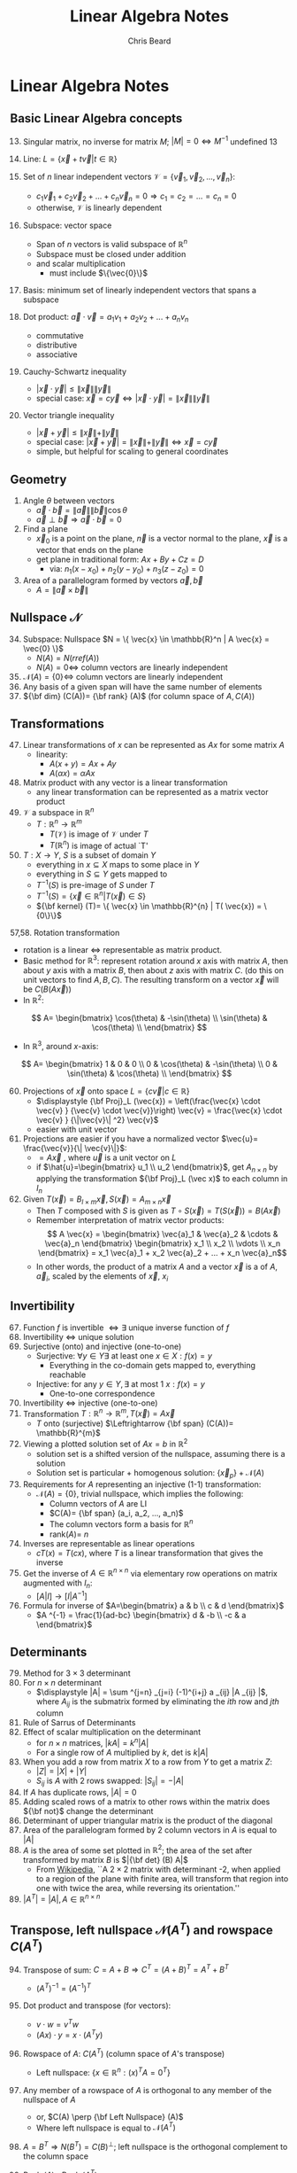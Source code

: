 #+TITLE: Linear Algebra Notes
#+AUTHOR: Chris Beard
#+LaTeX_CLASS: myarticle


* Linear Algebra Notes
** Basic Linear Algebra concepts
13. [@13] Singular matrix, no inverse for matrix $M$; $|M|=0 \Leftrightarrow M ^{-1}$ undefined 13

14. Line: $L=\{\vec{x}+t \vec{v} | t \in \mathbb{R} \}$

18. [@18] Set of $n$ linear independent vectors $\mathcal{V}=\{\vec{v}_1,\vec{v}_2,...,\vec{v}_n\}$:
    - $c_1 \vec{v}_1 + c_2 \vec{v}_2 + ... + c_n \vec{v}_n=0 \Rightarrow c_1=c_2=...=c_n=0$
    - otherwise, $\mathcal{V}$ is linearly dependent

19. Subspace: vector space
    - Span of $n$ vectors is valid subspace of $\mathbb{R}^n$
    - Subspace must be closed under addition
    - and scalar multiplication
      - must include $\{\vec{0}\}$
20. Basis: minimum set of linearly independent vectors that spans a subspace
21. Dot product: $\vec{a} \cdot \vec{v}=a_1 v_1 + a_2 v_2 + ... + a_n v_n$
    - commutative
    - distributive
    - associative
23. [@23] Cauchy-Schwartz inequality
    - $| \vec{x} \cdot \vec{y}| \le \| \vec{x} \| \| \vec{y} \|$
    - special case: $\vec{x}=c \vec{y} \Leftrightarrow | \vec{x} \cdot \vec{y}| = \| \vec{x} \| \| \vec{y} \|$
24. Vector triangle inequality
    - $| \vec{x} + \vec{y}| \le \| \vec{x} \| + \| \vec{y} \|$
    - special case:  $| \vec{x} + \vec{y}| = \| \vec{x} \| + \| \vec{y} \| \Leftrightarrow \vec{x} = c \vec{y}$
    - simple, but helpful for scaling to general coordinates
** Geometry

25. Angle $\theta$ between vectors
    - $\vec{a} \cdot \vec{b} = \| \vec{a} \| \| \vec{b} \| \cos \theta$
    - $\vec{a} \perp \vec{b} \Rightarrow \vec{a} \cdot \vec{b} =0$
26. Find a plane
    - $\vec{x}_0$ is a point on the plane, $\vec{n}$ is a vector normal to the plane, $\vec{x}$ is a vector that ends on the plane
    - get plane in traditional form: $Ax + By + Cz =D$
      - via: $n_1(x-x_0) + n_2(y-y_0) + n_3(z-z_0)=0$
29. [@29] Area of a parallelogram formed by vectors $\vec{a}, \vec{b}$ 
    - $A = \| \vec{a} \times \vec{b} \|$ 
** Nullspace $\mathcal{N}$ 
34. [@34] Subspace: Nullspace $N = \{ \vec{x} \in \mathbb{R}^n | A \vec{x} = \vec{0} \}$
    - $N(A)=N(rref(A))$
    - $N(A)=0 \Leftrightarrow$ column vectors are linearly independent
36. [@36] $\mathcal{N}(A)=\{0\} \Leftrightarrow$ column vectors are linearly independent
40. [@40] Any basis of a given span will have the same number of elements
42. [@42] ${\bf dim} (C(A))= {\bf rank} (A)$ (for column space of $A,C(A)$)
** Transformations
47. [@47] Linear transformations of $x$ can be represented as $Ax$ for some matrix $A$
    - linearity:
      - $A(x+y)=Ax + Ay$
      - $A(\alpha x) = \alpha Ax$
48. Matrix product with any vector is a linear transformation
    - any linear transformation can be represented as a matrix vector product
51. [@51] $\mathcal{V}$ a subspace in $\mathbb{R}^{n}$
    - $T: \mathbb{R}^{n} \rightarrow \mathbb{R}^{m}$
      - $T(\mathcal{V})$ is image of $\mathcal{V}$ under $T$
      - $T(\mathbb{R}^{n})$ is image of actual `T'
52. $T:X\rightarrow Y$, $S$ is a subset of domain $Y$
    - everything in $x \subseteq X$ maps to some place in $Y$
    - everything in $S \subseteq Y$ gets mapped to
    - $T^{-1}(S)$ is pre-image of $S$ under $T$
    - $T^{-1}(S)= \{ \vec{x} \in \mathbb{R}^{n} | T( \vec{x}) \in S\}$
    - ${\bf kernel} (T)= \{ \vec{x} \in \mathbb{R}^{n} | T( \vec{x}) = \{0\}\}$

57,58. Rotation transformation
    - rotation is a linear $\Leftrightarrow$ representable as matrix product.
    - Basic method for $\mathbb{R}^{3}$: represent rotation around $x$ axis with matrix $A$, then about $y$ axis with a matrix $B$, then about $z$ axis with matrix $C$. (do this on unit vectors to find $A, B, C$). The resulting transform on a vector $\vec{x}$ will be $C(B(A \vec{x} ))$ 
    - In $\mathbb{R}^{2}$:
\[
A=
\begin{bmatrix}
  \cos(\theta) & -\sin(\theta) \\
  \sin(\theta) & \cos(\theta)  \\
\end{bmatrix}
\]
- In $\mathbb{R}^{3}$, around $x$-axis:
\[
A=
\begin{bmatrix}
  1 & 0            & 0             \\
  0 & \cos(\theta) & -\sin(\theta) \\
  0 & \sin(\theta) & \cos(\theta)  \\
\end{bmatrix}
\]
60. [@60] Projections of $\vec{x}$ onto space $L=\{c \vec{v} | c \in \mathbb{R} \}$
    - $\displaystyle {\bf Proj}_L (\vec{x}) = \left(\frac{\vec{x} \cdot \vec{v} } {\vec{v} \cdot \vec{v}}\right) \vec{v} = \frac{\vec{x} \cdot \vec{v} } {\|\vec{v}\| ^2} \vec{v}$
    - easier with unit vector 
61. Projections are easier if you have a normalized vector $\vec{u}= \frac{\vec{v}}{\| \vec{v}\|}$:
    - \fbox{$\displaystyle {\bf Proj}_L (\vec{x}) = \left( \vec{x} \cdot \vec{u} \right) \vec{u}$} $=A \vec{x}$ , where $\vec{u}$ is a unit vector on $L$
    - if $\hat{u}=\begin{bmatrix} u_1 \\ u_2 \end{bmatrix}$, get $A_{n\times n}$ by applying the transformation ${\bf Proj}_L (\vec x)$ to each column in $I_n$
63. [@63] Given $T( \vec{x} )= B_{l \times m} \vec{x}, S(\vec{x})= A_{m\times n} \vec{x}$
    - Then $T$ composed with $S$ is given as $T \circ S (\vec{x}) = T(S( \vec{x})) = B(A \vec{x})$
    - Remember interpretation of matrix vector products:
      $$ A \vec{x} = \begin{bmatrix} \vec{a}_1 & \vec{a}_2 & \cdots & \vec{a}_n \end{bmatrix} \begin{bmatrix} x_1 \\ x_2 \\  \vdots \\ x_n \end{bmatrix} = x_1 \vec{a}_1 + x_2 \vec{a}_2 + ... + x_n \vec{a}_n$$
    - In other words, the product of a matrix $A$ and a vector $\vec{x}$ is a \fbox{linear combination of the column matrices} of $A$, $\vec{a}_i$, scaled by the elements of $\vec{x}$, $x_i$
** Invertibility
67. [@67] Function $f$ is invertible $\Leftrightarrow \exists$ unique inverse function of $f$
68. Invertibility $\Leftrightarrow$ unique solution
69. Surjective (onto) and injective (one-to-one)
    - Surjective: $\forall y \in Y \exists \text{ at least one } x \in X: f(x)=y$
      - Everything in the co-domain gets mapped to, everything reachable
    - Injective: for any $y \in Y, \exists$ at most 1 $x: f(x)=y$
      - One-to-one correspondence
70. Invertibility $\Leftrightarrow$ injective (one-to-one)
71. Transformation $T: \mathbb{R}^{n} \rightarrow \mathbb{R}^{m}, T( \vec{x})= A \vec{x}$
    - $T$ onto (surjective) $\Leftrightarrow {\bf span} (C(A))= \mathbb{R}^{m}$
72. Viewing a plotted solution set of $Ax=b$ in $\mathbb{R}^{2}$
    - solution set is a shifted version of the nullspace, assuming there is a solution
    - Solution set is particular + homogenous solution: $\{ \vec{x} _p\} + \mathcal{N}(A)$
73. Requirements for $A$ representing an injective (1-1) transformation:
    - $\mathcal{N}(A) = \{0\}$, trivial nullspace, which implies the following:
      - Column vectors of $A$ are LI
      - $C(A)= {\bf span} (a_i, a_2, ..., a_n)$
      - The column vectors form a basis for $\mathbb{R}^{n}$
      - rank($A$)= $n$
75. [@75] Inverses are representable as linear operations
    - $cT(x) = T(cx)$, where $T$ is a linear transformation that gives the inverse
76. Get the inverse of $A \in \mathbb{R}^{n \times n}$ via elementary row operations on matrix augmented with $I_n$:
    - $[A|I]\rightarrow [I|A^{-1}]$
78. [@78] Formula for inverse of $A=\begin{bmatrix} a & b \\ c & d \end{bmatrix}$
    - $A ^{-1} = \frac{1}{ad-bc} \begin{bmatrix} d & -b \\ -c & a \end{bmatrix}$
** Determinants
79. [@79] Method for $3 \times 3$ determinant
80. For $n \times n$ determinant
    - $\displaystyle |A| = \sum ^{j=n} _{j=i} (-1)^{i+j} a _{ij} |A _{ij} |$, where $A _{ij}$ is the submatrix formed by eliminating the $ith$ row and $jth$ column
82. [@82] Rule of Sarrus of Determinants
83. Effect of scalar multiplication on the determinant
    - for $n \times n$ matrices, $|k A| = k^n |A|$
    - For a single row of $A$ multiplied by $k$, det is $k|A|$ 
85. [@85] When you add a row from matrix $X$ to a row from $Y$ to get a matrix $Z$:
    - $|Z| = |X| + |Y|$ 
    - $S _{ij}$ is $A$ with 2 rows swapped: $|S _{ij} | = -|A|$
86. If $A$ has duplicate rows, $|A|=0$
87. Adding scaled rows of a matrix to other rows within the matrix does ${\bf not}$ change the determinant
88. Determinant of upper triangular matrix is the product of the diagonal
90. [@90] Area of the parallelogram formed by 2 column vectors in $A$ is equal to $|A|$
91. $A$ is the area of some set plotted in $\mathbb{R}^{2}$; the area of the set after transformed by matrix $B$ is $|{\bf det} (B) A|$
    - From [[http://en.wikipedia.org/wiki/Determinant][Wikipedia]], ``A $2 \times 2$ matrix with determinant -2, when applied to a region of the plane with finite area, will transform that region into one with twice the area, while reversing its orientation.''
93. [@93] $| A^T| = |A|, A \in \mathbb{R}^{n\times n}$
** Transpose, left nullspace $\mathcal{N}(A ^{T} )$ and rowspace $C(A ^{T} )$ 
94. [@94] Transpose of sum: $C=A+B \Rightarrow C ^{T} = (A + B)^{T} = A ^{T} + B ^{T}$
    - $(A ^{T}) ^{-1} = (A ^{-1} ) ^{T}$
95. Dot product and transpose (for vectors):
    - $v \cdot w = v^T w$
    - $(Ax) \cdot y = x \cdot (A^T y)$
96. Rowspace of $A$: $C(A^T)$ (column space of $A$'s transpose)
    - Left nullspace: $\{x \in \mathbb{R}^{n}: (x) ^{T} A = 0 ^{T} \}$
97. Any member of a rowspace of $A$ is orthogonal to any member of the nullspace of $A$
    - or, $C(A) \perp {\bf Left Nullspace} (A)$
    - Where left nullspace is equal to $\mathcal{N} (A ^{T} )$ 
98. $A=B ^{T} \Rightarrow N(B ^{T}) = C(B) ^{\perp}$; left nullspace is the orthogonal complement to the column space
99. Rank $(A)=$ Rank $(A ^{T})$
100. Rank $(A)+$ Nullity $(A)= {\bf dim} (V) + {\bf dim} (V ^{\perp}) = n$
     - Where $A$ is an $n \times n$ matrix and $V$ is a vector space in $\mathbb{R}^{n}$
101. $V \cup V ^{\perp}= \{\vec 0\}$ for a vector space $V \subseteq \mathbb{R}^{n}$
     - ${\bf dim} (V)= k, {\bf dim} (V ^{\perp} )= n-k$ 
     - $\{\vec{v}_1, ..., \vec{v}_k \}$ form basis for $V, \{\vec{w}_1, ..., \vec{w}_{n-k} \}$ form basis for $V ^{\perp}$
     - For $\vec{x} \in \mathbb{R}^{n}$, \fbox{$\vec{x} = c _{1} \vec{v}_1 + ... + c_k \vec{v} _k + c_{k+1} \vec{w} _{1} + ... + c_n \vec{w} _{n-k}$}
       - any vector in $\mathbb{R}^{n}$ is a linear combination of the basis vectors of $V \subseteq \mathbb{R}^{n}$ and $V^\perp$ 
102. $\vec{x} \in (V ^{\perp})^{\perp} \Rightarrow \vec{x} \in V$
103. $\mathcal{N} (A ^{T}) ^{\perp} = C(A); C(A ^{T} )^{\perp} = \mathcal{N}(A)$
     - Column space is equal to the orthogonal complement of the left nullspace
     - Nullspace is equal to the orthogonal complement of the rowspace
104. #101, 103 $\Rightarrow \text{for } x \in \mathbb{R}^{n}, r_0 \in C(A ^{T} ), n_0 \in \mathcal{N}(A) \Rightarrow$ \fbox{$x = r_0 + n_0$ }
     
     - $b \in C(A) \Rightarrow \exists \text{ unique } r_0 \in C(A ^{T}): r_0 \text{ is a solution to } Ax=b$, and s.t. $r_0$ has the minimum length of any solution
     - \fbox{rowspace $\perp$ nullspace}
105. Geometric interpretation, see notes
** Projections and Least Squares Approximation
106. [@106] For $A \in \mathbb{R}^{n \times k}$, \fbox{any $A ^{T} A$ is an invertible square matrix}
     - $v \in \mathcal{N}(A ^{T} A) \Rightarrow v \in \mathcal{N}(A), v= \vec{0}$
107. Remember, $\displaystyle {\bf Proj}_L (\vec{x}) = \left(\frac{\vec{x} \cdot \vec{v} } {\vec{v} \cdot \vec{v}}\right) \vec{v} = \frac{\vec{x} \cdot \vec{v} } {\|\vec{v}\| ^2} \vec{v}$
108. Geometric intepretation of projections, see notes
109. Projection onto a subspace is a linear transformation:
     - \fbox{${\bf Proj} _V ( x) = Ay = A(A ^{T} A) ^{-1} A ^{T} x$}, where $A$ has basis vectors of subspace $V$ as its column vectors
112. [@112] ${\bf Proj} _V ( x)$ is the closest vector to $x$ that lies on subspace $V$
113. Least squares approximation: see Figure \ref{fig:lsa} 
     - remember: \fbox{Any solution $x$ for $Ax=b$ must lie on column space of $A, C(A)$}
     - if $\nexists$ solution to $Ax=b$, (i.e., $b$ isn't in $C(A)$) we can still find the closest approximation $\hat x$ (or $x^*$ in the figure), which is closest to the column space of $A$
     - this will naturally be ${\bf Proj}_{C(A)} b$
     - remember, this is given as $\hat x= {\bf Proj}_{C(A)} b= A(A ^{T} A) ^{-1} A ^{T} x$
     - when you look at relation of $C(A)$ to $\mathcal{N}(A)$ in the context of $p$, you get the `simplification' that \fbox{$A ^{T} A \hat x = A ^{T} b$}
#+CAPTION:    Least square approximation ($p$) for $b$ that minimizes error $e$. Plane is the column space of $A$ spanned by $a_1$ and $a_2$ 
#+LABEL:      fig:lsa
 #+ATTR_LaTeX: width=12cm
 [[./least-squares.pdf]]
114. [@114] LSA example for intersection of 3 non-intersecting lines: given $A, b$, want to find $\hat x$.
     - Calculate $A ^{T} A, A ^{T} b$, and put these matrices' augmented matrix into rref to get values of $\hat x$
115. LSA example of fitting lines to data points (finding best fit for parameters $m,b$ in $y=mx+b$ notation)
** Coordinates in different bases
116. [@116] $V \subset \mathbb{R}^{n}, B=\{v_1,...,v_k\}$ is basis for $V$
     - for all $a \in V, a= c_1 v_1 + ... + c_k v_k$
     - $c_1,c_2,\cdots,c_k$ known as `coordinates with respect to $B$'
     - $[a]_B= \begin{bmatrix}
                   c_1 & c_2 & \cdots & c_k \\
                   \end{bmatrix} ^{T} = c$, where scalar elements of $c$ are the weights of bases of $V$ that you need to get $a$ in terms of the basis vectors
     - Example: $[a]_B = \begin{bmatrix}
                           3 & 2 \\     
                         \end{bmatrix}  ^T \Rightarrow a=3 v_1 + 2 v_2$
     - Standard coordinates for $\mathbb{R}^{2}$  use ${\bf e}_1 = \begin{bmatrix}    
                                               1 & 0 \\         
                                             \end{bmatrix} ^{T}$, ${\bf e} _2 = \begin{bmatrix}    
                                                                                0 & 1 \\         
                                                                              \end{bmatrix} ^{T}$
117. $V \subset \mathbb{R}^{n}, B=\{v_1,...,v_k\}$ is basis for $V$:
     - $C = \begin{bmatrix}              
              v_1 & v_2 & \cdots & v_k \\
            \end{bmatrix} ^{T} \in \mathbb{R}^{n \times k}$ is change of basis matrix for subspace $V$
     - \fbox{$a = C [a]_B$}: the basis vectors ($C$) multiplied by their weights ($[a]_B$) give the vector $a$ in standard coordinates
118. If $C$ (matrix with bases of $V$ in $B$ as column vectors) is invertible
     - $C$ is square $\Rightarrow k \text{ (number of basis vectors) }=n \text{ (number of rows/dimension of basis vectors)} \Rightarrow \exists n$ basis vectors
     - $C$ has Linearly Independent columns
     - $B$ (set of basis vectors $\in \mathbb{R}^{n}$  for subspace $V$) is basis for $\mathbb{R}^{n}$
     - \fbox{$C$ invertible $\Leftrightarrow {\bf span} (B)= \mathbb{R}^{n}$}
119. Transformation matrix w.r.t. different basis; $T:\mathbb{R}^{n} \rightarrow \mathbb{R}^{n}$ ($T(x)= Ax$, $A$ transforms wrt standard basis). See Fig \ref{fig:transformation}
     - \fbox{$D=C ^{-1} AC$}, where $D$ gets you from vector $a$ in terms of $B$ to transformation of $a$ in terms of $B$
       - i.e., $D[ \vec{x} ]_B = [T( \vec{x})]_B$
       - \fbox{$A = CD C ^{-1}$}
#+BEGIN_LATEX
  \begin{figure}
  \begin{displaymath}
  \xymatrix{ \vec{x} \ar[r]^{A}_{CDC ^{-1} } \ar[d] _{C ^{-1} }
  & T(\vec{x}) \ar@<1ex>[d]_{C ^{-1} }  \\
  [\vec{x}]_B \ar@<-1ex>[u] _{C}  \ar[r]_{C ^{-1} AC}^{D}
  & *+[r]{[T( \vec{x} )]_B} \ar@<-2ex>[u]_{C}}
  \end{displaymath}
  \caption{Relationship of coordinate transformation matrices. $\vec{x}$ is a vector in standard coordinates, and $T( \vec{x} )=A \vec{x}$ is the transformation, in standard coordinates. These terms enclosed with brackets indicates the vector with respect to the basis $B$, whose elements form the columns of $C$. $C$ gets you from $B$ coordinates to standard coordinates, and the inverse reverses this.}
  \label{fig:transformation}
  \end{figure}
  % Sliding, here http://ftp.ktug.or.kr/tex-archive/macros/generic/diagrams/xypic/xy/doc/xyguide.pdf
#+END_LATEX
122. [@122] Example: Transformation that reflects across a line $L=\{c \hat u_1 : c \in \mathbb{R}\}$  (in $\mathbb{R}^{2}$)
     - Use vector $\hat u_1= [1 \text{ }2] ^{T} = [[1 \text{ } 0] ^{T}]_B$ and $\hat u_2 = [2 \text{ } -1] ^{T} = [[0 \text{ } 1] ^{T}]_B$ (s.t. $\hat u_1 \perp \hat u_2$) as new basis vectors, which will be the columns of $C$
     - $A$ will have the transformations of the standard unit vectors ${\bf e} _{1}, {\bf e} _{2}$ as its columns (which are hard to find out)
     - $D$ will have the transformations of $\hat u _{1}, \hat u _{2}$ in modified coordinates as its columns
       - this is easy: $\hat u _{1}$ will remain the same, $\hat u _{2}$ will be negated, i.e.,
         - $[T(\hat u _{1} )]_B = [ \hat u _{1} ]_B = [ [1 \text{ } 0] ^{T} ]_B$
         - $[T(\hat u _{2} )]_B = [ -\hat u _{2} ]_B = [ [0 \text{ } -1] ^{T} ]_B$
         - These are column vectors of $D$
     - $A=CDC ^{-1}$ 
** Orthonormal bases
123. [@123] Orthonormal bases: basis vectors orthogonal and $\perp$ to each other
124. $B = \{v _{1} ,...,v_k\}$ is ON basis for $V, \vec{x} \in V \Rightarrow \vec{x} = c _{1} v _{1} + \cdots + c _{k} v _{k}$
     - if $B$ is orthornormal basis, $v_i \cdot \vec{x} = c_i (v_k \cdot v_i) = c_i$, because of sifting property: $v_i \cdot v_j= \{i \ne j: 0, i=j: 1\}$ 
     - Remember weights for change of basis matrix
\[
[ \vec{x} ]_B = \begin{bmatrix}
c_1 & c_2 & \cdots & c_k \\
\end{bmatrix} ^{T} =
\begin{bmatrix}                                             
v_1 \cdot x_1 & v_2 \cdot x_2 & \cdots & v_k \cdot x_k \\ 
\end{bmatrix}
\]
    \hspace{1.2cm} \bullet so $[x]_b$ is easy to find
125. [@125] $B=\{v _{1} ,v_2, ...,v_k\}$ is ON basis for subspace $V \subset \mathbb{R}^{n}$
     - for $x \in \mathbb{R}^{n}, x = \vec{v} + \vec{w}$, where $\vec{v} = {\bf Proj} _{V} x \in V, \vec{w} = {\bf Proj} _{V ^{\perp} } x \in V ^{\perp}$
     - remember, #109: \fbox{${\bf Proj} _V ( x) = Ay = A(A ^{T} A) ^{-1} A ^{T} x$}, where $A$ has basis vectors of subspace $V$ as its column vectors
     - if \fbox{$B$ is an ON basis}, $A ^{T} A=I_k$, because of ON sifting property (i.e., $A ^{T} = A ^{-1}$ )
     - \fbox{${\bf Proj} _V (x) = A A^{T} x$}
128. [@128] Orthogonal matrices preserve angles and lengths (i.e., when ON matrix $C$ is used as a transformation matrix)
     1. Length
        - remember $y \cdot y= y ^{T} y$
        - with $\|x \| ^{2} = \| C x \| ^{2}$, the $C$ disappears because of above property
     2. Angles
        - look at $\cos \theta$ of 2 vectors from its relation to the dot product
        - compare this with $\theta$ between vectors $Cv, Cw$, keeping in mind preservation of length property above
129. Gram-Schmidt process for basis $B= \{v_1, v_2, ..., v_k \}$ for subspace $V$
     - basis not originally orthonormal, but first normalize $v_1$ (or any vector in the set): $u_1= v_1 / \| v_1\|$ 
       - $\{u_1\}$ is now an ON basis for $V_1 = {\bf span } (v_1) \subset V$
     - $V_2 = {\bf span } (v_1,v_2)= {\bf span} (u_1,v_2) = {\bf span} (u_1, y_2)$, where $y_2 = v_2 - {\bf Proj} _{V_1} (v_2)$, i.e., $y_2$ is the element of $v_2$ that is orthogonal to $V_1$
       - $y_2 = v_2 - (v_2 \cdot u_1) u_1$; $u_2$ is normalized version of $y_2$ 
       - $\{u_1, u_2\}$ is now ON basis for $V_2$
     - Repeat this for rest of vectors in $B$
       - But, in general, $y_i = v_i - {\bf Proj} _{V_{1}} (v_i) - {\bf Proj} _{V_{2}} (v_i)- ... - {\bf Proj} _{V_{i-1}} (v_i) = v_i - (v_i \cdot u_1) u_1 - (v_i \cdot u_2) u_2 - ... - (v_i \cdot u_{i-1}) u_{i-1}$

** Eigenvalues and vectors
132. [@132] Eigenvalues; $T: \mathbb{R}^{n} \rightarrow \mathbb{R}^{n}$
     - Remember, from #122, a new basis was chosen for transformation $T$, s.t. $T$ did not scale basis vectors
       - $T(v_1)= (1)v_1$ 
       - $T(v_2)= (-1)v_2$
     - For any transformation \fbox{$T: T(v)= Av= \lambda v$}
       - $v$ is an eigenvector, and $\lambda \in \mathbb{R}$ is the eigenvalue associated with it
133. Finding $\lambda$, s.t. $Av=\lambda v$ : 
\begin{eqnarray}
    0 &=& \lambda v - Av \\
     &=& \lambda I_k v - Av  \\
     &=& (\lambda I_k - A)v  \\
     \Rightarrow v &\in& \mathcal{N}(\lambda I_k - A) = \{ x \in \mathbb{R}^{n} | B x = 0 \text{ where } (\lambda I_k - A)= B \} \\
    \text{Note: Columns of } D \text{ Linearly independent } &\Leftrightarrow& \mathcal{N}(D) = \{0\}
\end{eqnarray}
\hspace{1.2cm} \bullet So, columns of $D$ must be Linearly Dependent for there to be a non-trivial eigenvector.

\hspace{1.2cm} \bullet If columns LD, $D$ not invertible (since invertibility $\Leftrightarrow$ one-to-one/injective )

\hspace{1.2cm} \bullet \fbox{$\Rightarrow {\bf Det} (\lambda I_k - A)= 0$ } should get you your eigenvalue
134. [@134] Characteristic equation (in terms of $\lambda$) is found by evaluating the determinant: *Det* $(\lambda I_k - A)= 0$
135. Find eigenvector: Solve for $v$ in $(\lambda I_n - A) v = 0$
     - Won't need to do rref on augmented matrix, since the RHS is the zero vector
     - rref $(\lambda I_n - A)$ will give elements of $v$
     - *Eigenspace* will be the span of the eigenvectors
138. [@138] Eigenbasis (basis composed of eigenvectors) make good coordinate system
     - $A \in \mathbb{R}^{n \times n}$ has $n$ LI eigenvectors, $B=\{v_1, v_2, ..., v_n\}$
       - $n$ vectors that are LI $\Rightarrow B$ is basis for $\mathbb{R}^{n}$
       - $Av_1 = \lambda_1 v_1 + 0 v_2 + ... + 0 v_n; Av_2 = 0 v _{1} + \lambda_2 v_2 + ... + 0 v_n$ (and you get the idea)
       - Remember chart from #122: vectors in $B$ will form columns of $C$
       - Find column $j$ of $D$ by doing $[T(v_j)]_B = [0 \text{ } 0 \cdots \lambda_j \cdots 0 ]^T = [d_1 \text{ } d_2 \cdots d_n] [0 \text{ } 0 \cdots 1 \cdots 0] ^{T}$
\[
\text{Thus, }D=
\begin{bmatrix}
  \lambda_1 &         0 & \cdots &         0 \\
          0 & \lambda_2 & \cdots &         0 \\
     \vdots &    \vdots & \ddots &    \vdots \\
          0 &         0 & 0      & \lambda_n \\
\end{bmatrix}
\]
Easy to apply transformation on a whole range of input vectors, and can be worth the overhead of getting the basis and $D$, if you want to scale up.
* Appendix
** Why reduced row echelon works
We can use reduced row echelon form to solve a system of equations $Ax=b$. We want to know any of the polynomials of degree $n \le 2$ that go through the points $\{ (1,-1), (2,3), (3,3)\}$. We will look for coefficients $a_i$ associated with terms $x^i$. Matching the $x^i$ values with their respective coefficients and $y$ values gives us the system
 \begin{eqnarray}
 \label{eqn:linsys1}
   a_0 + a_1 + a_2 &=& -1 \\
   a_0 + 2a_1 + 4a_2 &=& 3 \\
   a_0 + 3a_3 + 9a_2 &=& 3
 \label{eqn:linsys3}
 \end{eqnarray}
which can be represented in $Ax=b$ form by
$$
\begin{bmatrix}
  1 & 1 & 1 \\
  1 & 2 & 4 \\
  1 & 3 & 9 \\
\end{bmatrix}
\begin{bmatrix}
  a_0 \\
  a_1 \\
  a_2 \\
\end{bmatrix}
=
\begin{bmatrix}
  -1 \\
   3 \\
   3 \\
\end{bmatrix}.
$$ 
We can see from Eqns. \eqref{eqn:linsys1}-\eqref{eqn:linsys3} that our method should be to perform elementary row operations on the different equations, in order to ultimately have only a single unique $a_i$ term on the LHS of each equation. We want the $a_i$ terms to remain in the same columns, but the coefficients to mostly cancel each other. Thus we will augment matrices $A$ and $b$, and get them in reduced row echelon form:
$$
{\bf rref} \left(
\begin{bmatrix}
  1 & 1 & 1 & -1 \\
  1 & 2 & 4 &  3 \\
  1 & 3 & 9 &  3 \\
\end{bmatrix}
\right) =
\begin{bmatrix}
  1 & 0 & 0 & -9 \\
  0 & 1 & 0 & 10 \\
  0 & 0 & 1 & -2 
\label{solved}
\end{bmatrix}
$$
Un-augmenting this matrix, we see that it corresponds to the equations
\begin{eqnarray}
  a_0 &=& -9 \\
  a_1 &=& 10 \\
  a_2 &=& -2
\end{eqnarray}
so that the polynomial can be given as $y(x) = -9 + 10x -2 x ^{2}$.

Note, if the last row of the matrix \ref{solved} had been $[ 0 \text{ } 0 \text{ } 0 \text{ } 1]$, meaning that $0 a_0 + 0 a_1 + 0 a_2 = 1$, (an obvious contradiction), it would indicate that there is no possible polynomial of this degree that passes through all the points.
** Solving an example nullspace using reduced row echelon form (#35)
Let's find the nullspace for a matrix
\[
A=
\begin{bmatrix}
  1 & 1 & 1 & 1 \\
  1 & 2 & 3 & 4 \\
  4 & 3 & 2 & 1 \\
\end{bmatrix}
\]
Remember, $\mathcal{N}(A) = \{x \in \mathbb{R}^{n}: Ax = 0\}$. So we will look for the vector $x \in \mathbb{R}^{4}$ below:
\[
\begin{bmatrix}
  1 & 1 & 1 & 1 \\
  1 & 2 & 3 & 4 \\
  4 & 3 & 2 & 1 \\
\end{bmatrix}
\begin{bmatrix}
  x_1 \\
  x_2 \\
  x_3 \\
  x_4 \\
\end{bmatrix}
=
\begin{bmatrix}
  0 \\
  0 \\
  0 \\
\end{bmatrix}
\]
We will solve this linear system of equations by putting the following matrix into reduced row echelon form:
\[
\begin{bmatrix}
  1 & 1 & 1 & 1 & 0\\
  1 & 2 & 3 & 4 & 0\\
  4 & 3 & 2 & 1 & 0\\
\end{bmatrix}
\]
This is essentially the same as putting the unaugmented matrix $A$ into RREF, since there is no elementary row operation that will change the elements in the last column, but either way it gives us
\[
\begin{bmatrix}
  1 & 0 & -1 & -2 & 0 \\
  0 & 1 &  2 &  3 & 0 \\
  0 & 0 &  0 &  0 & 0 \\
\end{bmatrix}
\]
The first two rows/columns have pivot elements, whose columns are the pivot columns (since they have leading 1's). The rest are free columns. The matrices can be read to be saying
\begin{eqnarray}
x_1 &=& x_3 + 2 x_4 \\
x_2 &=& -2 x_3 - 3 x_4
\end{eqnarray}
Or,
\[
\begin{bmatrix}
  x_1 \\
  x_2 \\
  x_3 \\
  x_4 \\
\end{bmatrix}
= x_3
\begin{bmatrix}
  1  \\
  -2 \\
  1  \\
  0  \\
\end{bmatrix}
+ x_4
\begin{bmatrix}
   2 \\
  -3 \\
   0 \\
  1  \\
\end{bmatrix}
\]
And since, in general, $\mathcal{N}(A)= \mathcal{N}( {\bf rref} (A))$, we get
\[
\mathcal{N}(A) = {\bf span} \left(
\begin{bmatrix}
  1  \\
  -2 \\
  1  \\
  0  \\
\end{bmatrix}
,
\begin{bmatrix}
   2 \\
  -3 \\
   0 \\
  1  \\
\end{bmatrix}
\right).
\]
** Invertibility implications
For an $n$-by-$n$ matrix $A$ 
| Invertible                               | mnemonic                                                                                |
|------------------------------------------+-----------------------------------------------------------------------------------------|
| $\vert A\vert \ne 0$                     | $\vert A\vert = 0$ \Rightarrow you can't compute the inverse                            |
| non-singular                             | - (remember base case 2 \times 2 matrix inverse involves $1/\vert A\vert$ term)         |
| $A$ is full rank                         | linearly independent columns (invertibility \Rightarrow 1-to-1/injective)               |
| $\mathcal{N}(A)=\{0\}$                   | linearly independent columns                                                            |
| $\mathcal R (A)= \mathbb{R}^{n}$         | linearly independent columns                                                            |
| $Ax=b$ has unique solution for every $b$ | - no more than one solution (can't add members of $\mathcal N (A)$ for multiple $b$)    |
|                                          | - one solution, since $\mathcal R (A)= \mathbb{R}^{n}$; everything reachable/surjective |
|                                          | - one solution found using the unique inverse of /A/                                    |
| rref($A)=I_n$                            |                                                                                         |
| $A$ is a product of elementary matrices  |                                                                                         |

